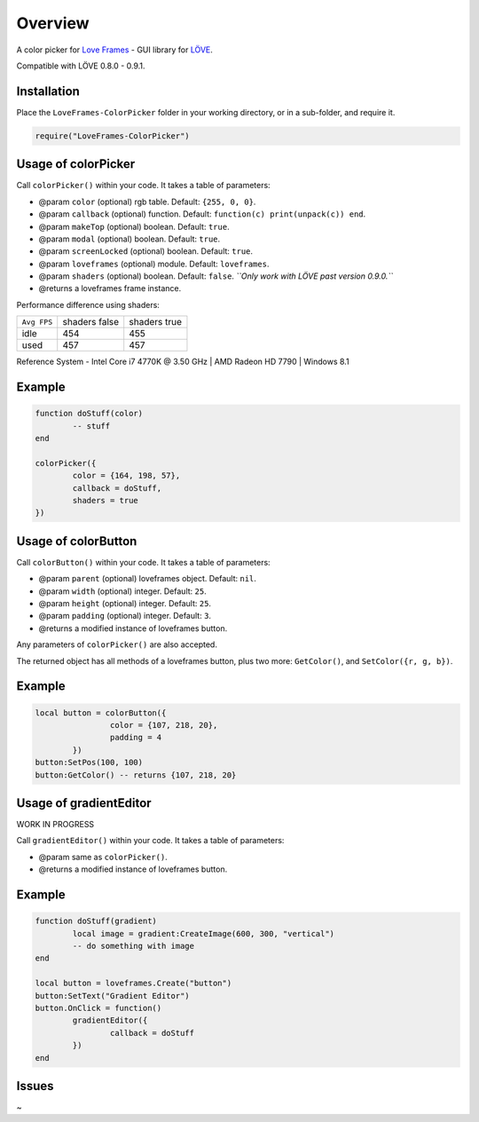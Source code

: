 Overview
========
A color picker for `Love Frames <https://github.com/NikolaiResokav/LoveFrames>`_ - GUI library for `LÖVE <http://www.love2d.org>`_.

Compatible with LÖVE 0.8.0 - 0.9.1.


Installation
------------
Place the ``LoveFrames-ColorPicker`` folder in your working directory, or in a sub-folder, and require it.

.. code-block:: lua

	require("LoveFrames-ColorPicker")


Usage of colorPicker
--------------------
Call ``colorPicker()`` within your code. It takes a table of parameters:

* @param ``color`` (optional) rgb table. Default: ``{255, 0, 0}``.
* @param ``callback`` (optional) function. Default: ``function(c) print(unpack(c)) end``.
* @param ``makeTop`` (optional) boolean. Default: ``true``.
* @param ``modal`` (optional) boolean. Default: ``true``.
* @param ``screenLocked`` (optional) boolean. Default: ``true``.
* @param ``loveframes`` (optional) module. Default: ``loveframes``.
* @param ``shaders`` (optional) boolean. Default: ``false``. *``Only work with LÖVE past version 0.9.0.``*
* @returns a loveframes frame instance.

Performance difference using shaders:

+-------------+---------------+--------------+
| ``Avg FPS`` | shaders false | shaders true |
+-------------+---------------+--------------+
| idle        |           454 |          455 |
+-------------+---------------+--------------+
| used        |           457 |          457 |
+-------------+---------------+--------------+

Reference System - Intel Core i7 4770K @ 3.50 GHz | AMD Radeon HD 7790 | Windows 8.1

Example
-------
.. code-block:: lua

	function doStuff(color)
		-- stuff
	end

	colorPicker({
		color = {164, 198, 57},
		callback = doStuff,
		shaders = true
	})

.. image:: colorPicker.png
  :alt: Screenshot


Usage of colorButton
--------------------
Call ``colorButton()`` within your code. It takes a table of parameters:

* @param ``parent`` (optional) loveframes object. Default: ``nil``.
* @param ``width`` (optional) integer. Default: ``25``.
* @param ``height`` (optional) integer. Default: ``25``.
* @param ``padding`` (optional) integer. Default: ``3``.
* @returns a modified instance of loveframes button.

Any parameters of ``colorPicker()`` are also accepted.

The returned object has all methods of a loveframes button, plus two more: ``GetColor()``, and ``SetColor({r, g, b})``.

Example
-------
.. code-block:: lua

	local button = colorButton({
			color = {107, 218, 20},
			padding = 4
		})
	button:SetPos(100, 100)
	button:GetColor() -- returns {107, 218, 20}

.. image:: colorButton.gif
  :alt: Screenshot


Usage of gradientEditor
-----------------------
WORK IN PROGRESS

Call ``gradientEditor()`` within your code. It takes a table of parameters:

* @param same as ``colorPicker()``.
* @returns a modified instance of loveframes button.

Example
-------
.. code-block:: lua

	function doStuff(gradient)
		local image = gradient:CreateImage(600, 300, "vertical")
		-- do something with image
	end

	local button = loveframes.Create("button")
	button:SetText("Gradient Editor")
	button.OnClick = function()
		gradientEditor({
			callback = doStuff
		})
	end

.. image:: gradientEditor.png
  :alt: Screenshot


Issues
------
~